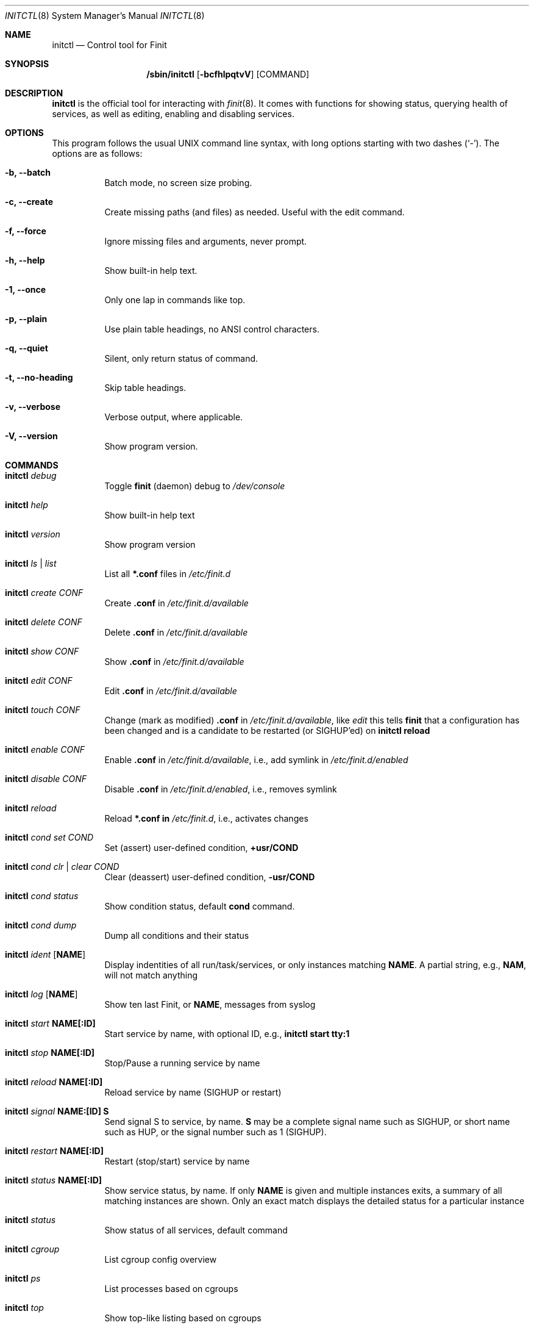 .\"                                      Hey, EMACS: -*- nroff -*-
.\" First parameter, NAME, should be all caps
.\" Second parameter, SECTION, should be 1-8, maybe w/ subsection
.\" other parameters are allowed: see man(7), man(1)
.Dd June 6, 2021
.\" Please adjust this date whenever revising the manpage.
.Dt INITCTL 8 SMM
.Os Linux
.Sh NAME
.Nm initctl
.Nd Control tool for Finit
.Sh SYNOPSIS
.Nm /sbin/initctl
.Op Fl bcfhlpqtvV
.Op COMMAND
.Sh DESCRIPTION
.Nm
is the official tool for interacting with
.Xr finit 8 .
It comes with functions for showing status, querying health of services,
as well as editing, enabling and disabling services.
.Sh OPTIONS
This program follows the usual UNIX command line syntax, with long
options starting with two dashes (`-').  The options are as follows:
.Bl -tag -width Ds
.It Fl b, -batch
Batch mode, no screen size probing.
.It Fl c, -create
Create missing paths (and files) as needed.  Useful with the edit command.
.It Fl f, -force
Ignore missing files and arguments, never prompt.
.It Fl h, -help
Show built-in help text.
.It Fl 1, -once
Only one lap in commands like top.
.It Fl p, -plain
Use plain table headings, no ANSI control characters.
.It Fl q, -quiet
Silent, only return status of command.
.It Fl t, -no-heading
Skip table headings.
.It Fl v, -verbose
Verbose output, where applicable.
.It Fl V, -version
Show program version.
.El
.Sh COMMANDS
.Bl -tag -width Ds
.It Nm Ar debug
Toggle
.Nm finit
(daemon) debug to
.Pa /dev/console
.It Nm Ar help
Show built-in help text
.It Nm Ar version
Show program version
.It Nm Ar ls | list
List all
.Cm *.conf
files in
.Pa /etc/finit.d
.It Nm Ar create Ar CONF
Create
.Cm .conf
in
.Pa /etc/finit.d/available
.It Nm Ar delete Ar CONF
Delete
.Cm .conf
in
.Pa /etc/finit.d/available
.It Nm Ar show Ar CONF
Show
.Cm .conf
in
.Pa /etc/finit.d/available
.It Nm Ar edit Ar CONF
Edit
.Cm .conf
in
.Pa /etc/finit.d/available
.It Nm Ar touch Ar CONF
Change (mark as modified)
.Cm .conf
in
.Pa /etc/finit.d/available ,
like
.Ar edit
this tells
.Nm finit
that a configuration has been changed and is a candidate to be restarted
(or SIGHUP'ed) on
.Cm initctl reload
.It Nm Ar enable Ar CONF
Enable
.Cm .conf
in
.Pa /etc/finit.d/available ,
i.e., add symlink in
.Pa /etc/finit.d/enabled
.It Nm Ar disable Ar CONF
Disable
.Cm .conf
in
.Pa /etc/finit.d/enabled ,
i.e., removes symlink
.It Nm Ar reload
Reload
.Cm *.conf in
.Pa /etc/finit.d ,
i.e., activates changes
.It Nm Ar cond set Ar COND
Set (assert) user-defined condition,
.Cm +usr/COND
.It Nm Ar cond clr | clear Ar COND
Clear (deassert) user-defined condition,
.Cm -usr/COND
.It Nm Ar cond status
Show condition status, default
.Cm cond
command.
.It Nm Ar cond dump
Dump all conditions and their status
.It Nm Ar ident Op Cm NAME
Display indentities of all run/task/services, or only instances
matching
.Cm NAME .
A partial string, e.g.,
.Cm NAM ,
will not match anything
.It Nm Ar log Op Cm NAME
Show ten last Finit, or
.Cm NAME ,
messages from syslog
.It Nm Ar start Cm NAME[:ID]
Start service by name, with optional ID, e.g.,
.Cm initctl start tty:1
.It Nm Ar stop Cm NAME[:ID]
Stop/Pause a running service by name
.It Nm Ar reload Cm NAME[:ID]
Reload service by name (SIGHUP or restart)
.It Nm Ar signal Cm NAME:[ID] S
Send signal S to service, by name.
.Cm S
may be a complete signal name such as SIGHUP, or short name such as HUP, or the signal number such as 1 (SIGHUP).
.It Nm Ar restart Cm NAME[:ID]
Restart (stop/start) service by name
.It Nm Ar status Cm NAME[:ID]
Show service status, by name.  If only
.Cm NAME
is given and multiple instances exits, a summary of all matching
instances are shown.  Only an exact match displays the detailed status
for a particular instance
.It Nm Ar status
Show status of all services, default command
.It Nm Ar cgroup
List cgroup config overview
.It Nm Ar ps
List processes based on cgroups
.It Nm Ar top
Show top-like listing based on cgroups
.It Nm Ar runlevel Op Ar 0-9
Show or set runlevel: 0 halt, 6 reboot
.It Nm Ar reboot
Reboot system, default if
.Cm reboot
is symlinked to
.Nm
.It Nm Ar halt
Halt system, default if
.Cm halt
is symlinked to
.Nm
.It Nm Ar poweroff
Power-off system, default if
.Cm poweroff
is symlinked to
.Nm
.It Nm Ar suspend
Suspend system, default if
.Cm suspend
is symlinked to
.Nm
.It Nm Ar utmp show
Raw dump of UTMP/WTMP db
.El
.Sh SEE ALSO
.Xr finit.conf 5
.Xr finit 8
.Sh AUTHORS
.Nm finit
was conceived and reverse engineered by Claudio Matsuoka.  Since v1.0,
maintained by Joachim Wiberg, with contributions by many others.
